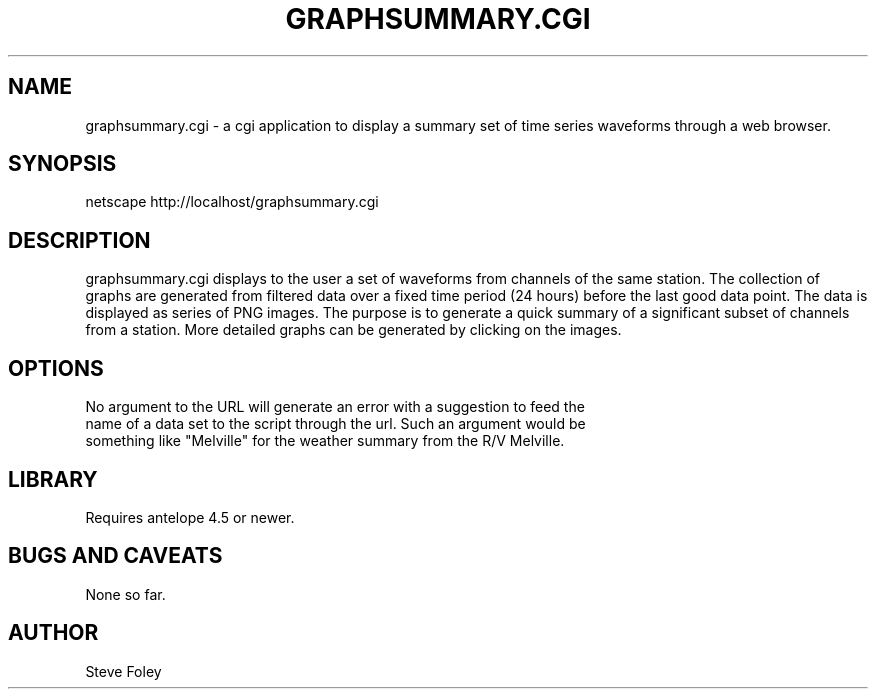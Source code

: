 .TH GRAPHSUMMARY.CGI 1 "$Date: 2004/05/21 21:24:41 $"
.SH NAME
graphsummary.cgi \- a cgi application to display a summary set of time series waveforms through a web browser. 
.SH SYNOPSIS
.nf
netscape http://localhost/graphsummary.cgi
.fi
.SH DESCRIPTION
graphsummary.cgi displays to the user a set of waveforms from channels of the
same station. The collection of graphs are generated from filtered data over a
fixed time period (24 hours) before the last good data point. The data is
displayed as series of PNG images. The purpose is to generate a quick summary
of a significant subset of channels from a station. More detailed graphs can
be generated by clicking on the images.

.SH OPTIONS
.nf
No argument to the URL will generate an error with a suggestion to feed the
name of a data set to the script through the url. Such an argument would be
something like "Melville" for the weather summary from the R/V Melville.
.fi
.SH LIBRARY
Requires antelope 4.5 or newer.
.SH "BUGS AND CAVEATS"
None so far.
.SH AUTHOR
.nf
Steve Foley
.fi
